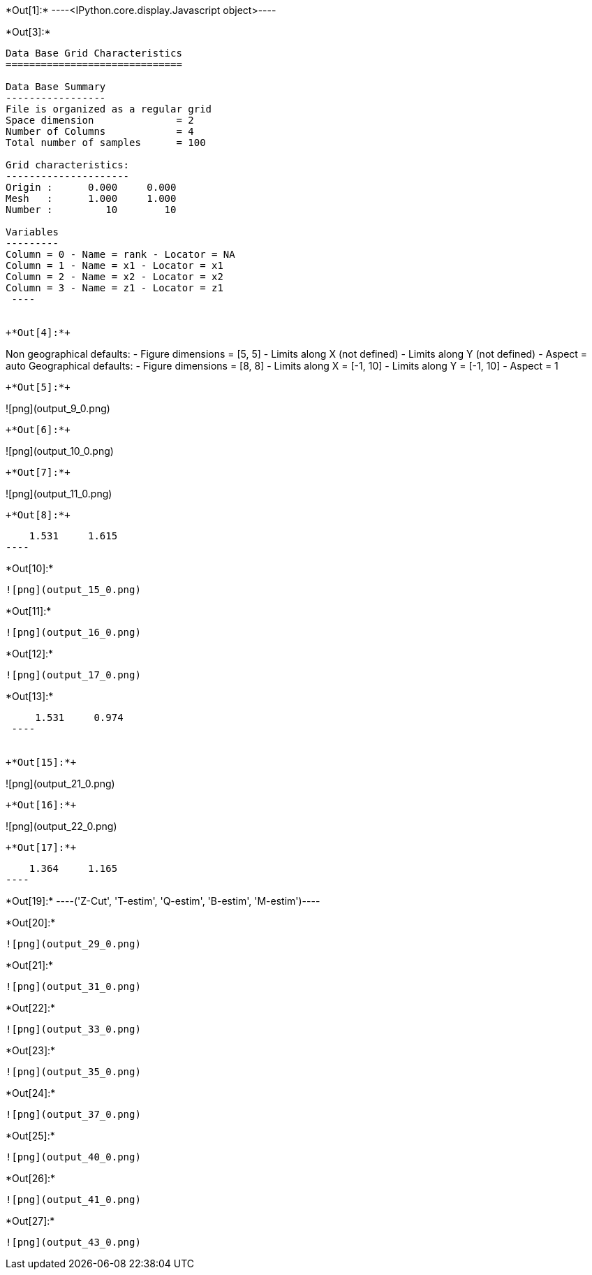 +*Out[1]:*+
----<IPython.core.display.Javascript object>----


+*Out[3]:*+
----

Data Base Grid Characteristics
==============================

Data Base Summary
-----------------
File is organized as a regular grid
Space dimension              = 2
Number of Columns            = 4
Total number of samples      = 100

Grid characteristics:
---------------------
Origin :      0.000     0.000
Mesh   :      1.000     1.000
Number :         10        10

Variables
---------
Column = 0 - Name = rank - Locator = NA
Column = 1 - Name = x1 - Locator = x1
Column = 2 - Name = x2 - Locator = x2
Column = 3 - Name = z1 - Locator = z1
 ----


+*Out[4]:*+
----
Non geographical defaults:
- Figure dimensions = [5, 5]
- Limits along X (not defined)
- Limits along Y (not defined)
- Aspect = auto
Geographical defaults:
- Figure dimensions = [8, 8]
- Limits along X = [-1, 10]
- Limits along Y = [-1, 10]
- Aspect = 1
----


+*Out[5]:*+
----
![png](output_9_0.png)
----


+*Out[6]:*+
----
![png](output_10_0.png)
----


+*Out[7]:*+
----
![png](output_11_0.png)
----


+*Out[8]:*+
----
     1.531     1.615
 ----


+*Out[10]:*+
----
![png](output_15_0.png)
----


+*Out[11]:*+
----
![png](output_16_0.png)
----


+*Out[12]:*+
----
![png](output_17_0.png)
----


+*Out[13]:*+
----
     1.531     0.974
 ----


+*Out[15]:*+
----
![png](output_21_0.png)
----


+*Out[16]:*+
----
![png](output_22_0.png)
----


+*Out[17]:*+
----
     1.364     1.165
 ----


+*Out[19]:*+
----('Z-Cut', 'T-estim', 'Q-estim', 'B-estim', 'M-estim')----


+*Out[20]:*+
----
![png](output_29_0.png)
----


+*Out[21]:*+
----
![png](output_31_0.png)
----


+*Out[22]:*+
----
![png](output_33_0.png)
----


+*Out[23]:*+
----
![png](output_35_0.png)
----


+*Out[24]:*+
----
![png](output_37_0.png)
----


+*Out[25]:*+
----
![png](output_40_0.png)
----


+*Out[26]:*+
----
![png](output_41_0.png)
----


+*Out[27]:*+
----
![png](output_43_0.png)
----
